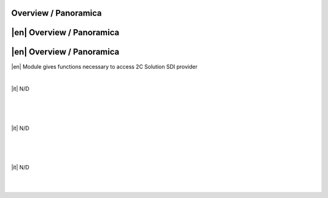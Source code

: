 Overview / Panoramica
=====================

|en| Overview / Panoramica
==========================

|en| Overview / Panoramica
==========================

|en| Module gives functions necessary to access 2C Solution SDI provider

|

|it| N/D

|
|


|

|it| N/D

|
|


|

|it| N/D

|
|
